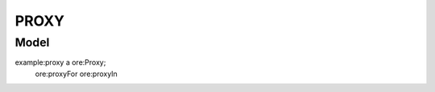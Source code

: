 =====
PROXY
=====

-----
Model
-----

.. code-block:: turtle

example:proxy a ore:Proxy;
    ore:proxyFor
    ore:proxyIn

